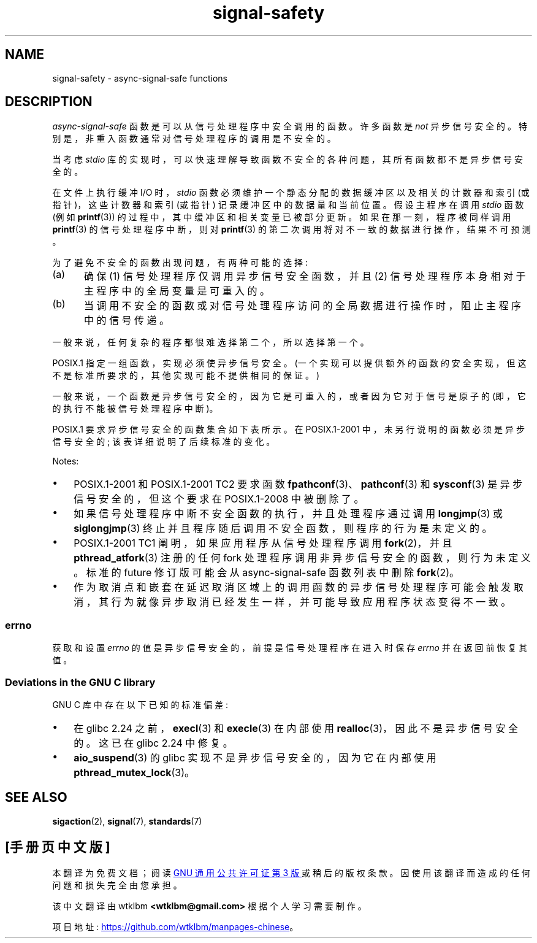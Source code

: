 .\" -*- coding: UTF-8 -*-
'\" t
.\" Copyright (c) 2016 Michael Kerrisk <mtk.manpages@gmail.com>
.\"
.\" SPDX-License-Identifier: Linux-man-pages-copyleft
.\"
.\"*******************************************************************
.\"
.\" This file was generated with po4a. Translate the source file.
.\"
.\"*******************************************************************
.TH signal\-safety 7 2023\-02\-05 "Linux man\-pages 6.03" 
.SH NAME
signal\-safety \- async\-signal\-safe functions
.SH DESCRIPTION
\fIasync\-signal\-safe\fP 函数是可以从信号处理程序中安全调用的函数。 许多函数是 \fInot\fP 异步信号安全的。
特别是，非重入函数通常对信号处理程序的调用是不安全的。
.PP
当考虑 \fIstdio\fP 库的实现时，可以快速理解导致函数不安全的各种问题，其所有函数都不是异步信号安全的。
.PP
在文件上执行缓冲 I/O 时，\fIstdio\fP 函数必须维护一个静态分配的数据缓冲区以及相关的计数器和索引 (或指针)，这些计数器和索引 (或指针)
记录缓冲区中的数据量和当前位置。 假设主程序在调用 \fIstdio\fP 函数 (例如 \fBprintf\fP(3))
的过程中，其中缓冲区和相关变量已被部分更新。 如果在那一刻，程序被同样调用 \fBprintf\fP(3) 的信号处理程序中断，则对 \fBprintf\fP(3)
的第二次调用将对不一致的数据进行操作，结果不可预测。
.PP
为了避免不安全的函数出现问题，有两种可能的选择:
.IP (a) 5
确保 (1) 信号处理程序仅调用异步信号安全函数，并且 (2) 信号处理程序本身相对于主程序中的全局变量是可重入的。
.IP (b)
当调用不安全的函数或对信号处理程序访问的全局数据进行操作时，阻止主程序中的信号传递。
.PP
一般来说，任何复杂的程序都很难选择第二个，所以选择第一个。
.PP
POSIX.1 指定一组函数，实现必须使异步信号安全。 (一个实现可以提供额外的函数的安全实现，但这不是标准所要求的，其他实现可能不提供相同的保证。)
.PP
一般来说，一个函数是异步信号安全的，因为它是可重入的，或者因为它对于信号是原子的 (即，它的执行不能被信号处理程序中断)。
.PP
POSIX.1 要求异步信号安全的函数集合如下表所示。 在 POSIX.1\-2001 中，未另行说明的函数必须是异步信号安全的;
该表详细说明了后续标准的变化。
.PP
.TS
lb lb
l l.
Function	Notes
\fBabort\fP(3)	Added in POSIX.1\-2001 TC1
\fBaccept\fP(2)
\fBaccess\fP(2)
\fBaio_error\fP(3)
\fBaio_return\fP(3)
\fBaio_suspend\fP(3)	See notes below
\fBalarm\fP(2)
\fBbind\fP(2)
\fBcfgetispeed\fP(3)
\fBcfgetospeed\fP(3)
\fBcfsetispeed\fP(3)
\fBcfsetospeed\fP(3)
\fBchdir\fP(2)
\fBchmod\fP(2)
\fBchown\fP(2)
\fBclock_gettime\fP(2)
\fBclose\fP(2)
\fBconnect\fP(2)
\fBcreat\fP(2)
\fBdup\fP(2)
\fBdup2\fP(2)
\fBexecl\fP(3)	T{
Added in POSIX.1\-2008; see notes below
T}
\fBexecle\fP(3)	See notes below
\fBexecv\fP(3)	Added in POSIX.1\-2008
\fBexecve\fP(2)
\fB_exit\fP(2)
\fB_Exit\fP(2)
\fBfaccessat\fP(2)	Added in POSIX.1\-2008
\fBfchdir\fP(2)	Added in POSIX.1\-2008 TC1
\fBfchmod\fP(2)
\fBfchmodat\fP(2)	Added in POSIX.1\-2008
\fBfchown\fP(2)
\fBfchownat\fP(2)	Added in POSIX.1\-2008
\fBfcntl\fP(2)
\fBfdatasync\fP(2)
\fBfexecve\fP(3)	Added in POSIX.1\-2008
\fBffs\fP(3)	Added in POSIX.1\-2008 TC2
\fBfork\fP(2)	See notes below
\fBfstat\fP(2)
\fBfstatat\fP(2)	Added in POSIX.1\-2008
\fBfsync\fP(2)
\fBftruncate\fP(2)
\fBfutimens\fP(3)	Added in POSIX.1\-2008
\fBgetegid\fP(2)
\fBgeteuid\fP(2)
\fBgetgid\fP(2)
\fBgetgroups\fP(2)
\fBgetpeername\fP(2)
\fBgetpgrp\fP(2)
\fBgetpid\fP(2)
\fBgetppid\fP(2)
\fBgetsockname\fP(2)
\fBgetsockopt\fP(2)
\fBgetuid\fP(2)
\fBhtonl\fP(3)	Added in POSIX.1\-2008 TC2
\fBhtons\fP(3)	Added in POSIX.1\-2008 TC2
\fBkill\fP(2)
\fBlink\fP(2)
\fBlinkat\fP(2)	Added in POSIX.1\-2008
\fBlisten\fP(2)
\fBlongjmp\fP(3)	T{
Added in POSIX.1\-2008 TC2; see notes below
T}
\fBlseek\fP(2)
\fBlstat\fP(2)
\fBmemccpy\fP(3)	Added in POSIX.1\-2008 TC2
\fBmemchr\fP(3)	Added in POSIX.1\-2008 TC2
\fBmemcmp\fP(3)	Added in POSIX.1\-2008 TC2
\fBmemcpy\fP(3)	Added in POSIX.1\-2008 TC2
\fBmemmove\fP(3)	Added in POSIX.1\-2008 TC2
\fBmemset\fP(3)	Added in POSIX.1\-2008 TC2
\fBmkdir\fP(2)
\fBmkdirat\fP(2)	Added in POSIX.1\-2008
\fBmkfifo\fP(3)
\fBmkfifoat\fP(3)	Added in POSIX.1\-2008
\fBmknod\fP(2)	Added in POSIX.1\-2008
\fBmknodat\fP(2)	Added in POSIX.1\-2008
\fBntohl\fP(3)	Added in POSIX.1\-2008 TC2
\fBntohs\fP(3)	Added in POSIX.1\-2008 TC2
\fBopen\fP(2)
\fBopenat\fP(2)	Added in POSIX.1\-2008
\fBpause\fP(2)
\fBpipe\fP(2)
\fBpoll\fP(2)
\fBposix_trace_event\fP(3)
\fBpselect\fP(2)
\fBpthread_kill\fP(3)	Added in POSIX.1\-2008 TC1
\fBpthread_self\fP(3)	Added in POSIX.1\-2008 TC1
\fBpthread_sigmask\fP(3)	Added in POSIX.1\-2008 TC1
\fBraise\fP(3)
\fBread\fP(2)
\fBreadlink\fP(2)
\fBreadlinkat\fP(2)	Added in POSIX.1\-2008
\fBrecv\fP(2)
\fBrecvfrom\fP(2)
\fBrecvmsg\fP(2)
\fBrename\fP(2)
\fBrenameat\fP(2)	Added in POSIX.1\-2008
\fBrmdir\fP(2)
\fBselect\fP(2)
\fBsem_post\fP(3)
\fBsend\fP(2)
\fBsendmsg\fP(2)
\fBsendto\fP(2)
\fBsetgid\fP(2)
\fBsetpgid\fP(2)
\fBsetsid\fP(2)
\fBsetsockopt\fP(2)
\fBsetuid\fP(2)
\fBshutdown\fP(2)
\fBsigaction\fP(2)
\fBsigaddset\fP(3)
\fBsigdelset\fP(3)
\fBsigemptyset\fP(3)
\fBsigfillset\fP(3)
\fBsigismember\fP(3)
\fBsiglongjmp\fP(3)	T{
Added in POSIX.1\-2008 TC2; see notes below
T}
\fBsignal\fP(2)
\fBsigpause\fP(3)
\fBsigpending\fP(2)
\fBsigprocmask\fP(2)
\fBsigqueue\fP(2)
\fBsigset\fP(3)
\fBsigsuspend\fP(2)
\fBsleep\fP(3)
\fBsockatmark\fP(3)	Added in POSIX.1\-2001 TC2
\fBsocket\fP(2)
\fBsocketpair\fP(2)
\fBstat\fP(2)
\fBstpcpy\fP(3)	Added in POSIX.1\-2008 TC2
\fBstpncpy\fP(3)	Added in POSIX.1\-2008 TC2
\fBstrcat\fP(3)	Added in POSIX.1\-2008 TC2
\fBstrchr\fP(3)	Added in POSIX.1\-2008 TC2
\fBstrcmp\fP(3)	Added in POSIX.1\-2008 TC2
\fBstrcpy\fP(3)	Added in POSIX.1\-2008 TC2
\fBstrcspn\fP(3)	Added in POSIX.1\-2008 TC2
\fBstrlen\fP(3)	Added in POSIX.1\-2008 TC2
\fBstrncat\fP(3)	Added in POSIX.1\-2008 TC2
\fBstrncmp\fP(3)	Added in POSIX.1\-2008 TC2
\fBstrncpy\fP(3)	Added in POSIX.1\-2008 TC2
\fBstrnlen\fP(3)	Added in POSIX.1\-2008 TC2
\fBstrpbrk\fP(3)	Added in POSIX.1\-2008 TC2
\fBstrrchr\fP(3)	Added in POSIX.1\-2008 TC2
\fBstrspn\fP(3)	Added in POSIX.1\-2008 TC2
\fBstrstr\fP(3)	Added in POSIX.1\-2008 TC2
\fBstrtok_r\fP(3)	Added in POSIX.1\-2008 TC2
\fBsymlink\fP(2)
\fBsymlinkat\fP(2)	Added in POSIX.1\-2008
\fBtcdrain\fP(3)
\fBtcflow\fP(3)
\fBtcflush\fP(3)
\fBtcgetattr\fP(3)
\fBtcgetpgrp\fP(3)
\fBtcsendbreak\fP(3)
\fBtcsetattr\fP(3)
\fBtcsetpgrp\fP(3)
\fBtime\fP(2)
\fBtimer_getoverrun\fP(2)
\fBtimer_gettime\fP(2)
\fBtimer_settime\fP(2)
\fBtimes\fP(2)
\fBumask\fP(2)
\fBuname\fP(2)
\fBunlink\fP(2)
\fBunlinkat\fP(2)	Added in POSIX.1\-2008
\fButime\fP(2)
\fButimensat\fP(2)	Added in POSIX.1\-2008
\fButimes\fP(2)	Added in POSIX.1\-2008
\fBwait\fP(2)
\fBwaitpid\fP(2)
\fBwcpcpy\fP(3)	Added in POSIX.1\-2008 TC2
\fBwcpncpy\fP(3)	Added in POSIX.1\-2008 TC2
\fBwcscat\fP(3)	Added in POSIX.1\-2008 TC2
\fBwcschr\fP(3)	Added in POSIX.1\-2008 TC2
\fBwcscmp\fP(3)	Added in POSIX.1\-2008 TC2
\fBwcscpy\fP(3)	Added in POSIX.1\-2008 TC2
\fBwcscspn\fP(3)	Added in POSIX.1\-2008 TC2
\fBwcslen\fP(3)	Added in POSIX.1\-2008 TC2
\fBwcsncat\fP(3)	Added in POSIX.1\-2008 TC2
\fBwcsncmp\fP(3)	Added in POSIX.1\-2008 TC2
\fBwcsncpy\fP(3)	Added in POSIX.1\-2008 TC2
\fBwcsnlen\fP(3)	Added in POSIX.1\-2008 TC2
\fBwcspbrk\fP(3)	Added in POSIX.1\-2008 TC2
\fBwcsrchr\fP(3)	Added in POSIX.1\-2008 TC2
\fBwcsspn\fP(3)	Added in POSIX.1\-2008 TC2
\fBwcsstr\fP(3)	Added in POSIX.1\-2008 TC2
\fBwcstok\fP(3)	Added in POSIX.1\-2008 TC2
\fBwmemchr\fP(3)	Added in POSIX.1\-2008 TC2
\fBwmemcmp\fP(3)	Added in POSIX.1\-2008 TC2
\fBwmemcpy\fP(3)	Added in POSIX.1\-2008 TC2
\fBwmemmove\fP(3)	Added in POSIX.1\-2008 TC2
\fBwmemset\fP(3)	Added in POSIX.1\-2008 TC2
\fBwrite\fP(2)
.TE
.PP
Notes:
.IP \[bu] 3
POSIX.1\-2001 和 POSIX.1\-2001 TC2 要求函数 \fBfpathconf\fP(3)、\fBpathconf\fP(3) 和
\fBsysconf\fP(3) 是异步信号安全的，但这个要求在 POSIX.1\-2008 中被删除了。
.IP \[bu]
如果信号处理程序中断不安全函数的执行，并且处理程序通过调用 \fBlongjmp\fP(3) 或 \fBsiglongjmp\fP(3)
终止并且程序随后调用不安全函数，则程序的行为是未定义的。
.IP \[bu]
.\" http://www.opengroup.org/austin/aardvark/latest/xshbug3.txt
.\"
POSIX.1\-2001 TC1 阐明，如果应用程序从信号处理程序调用 \fBfork\fP(2)，并且 \fBpthread_atfork\fP(3) 注册的任何
fork 处理程序调用非异步信号安全的函数，则行为未定义。 标准的 future 修订版可能会从 async\-signal\-safe 函数列表中删除
\fBfork\fP(2)。
.IP \[bu]
.\"
作为取消点和嵌套在延迟取消区域上的调用函数的异步信号处理程序可能会触发取消，其行为就像异步取消已经发生一样，并可能导致应用程序状态变得不一致。
.SS errno
.\"
获取和设置 \fIerrno\fP 的值是异步信号安全的，前提是信号处理程序在进入时保存 \fIerrno\fP 并在返回前恢复其值。
.SS "Deviations in the GNU C library"
GNU C 库中存在以下已知的标准偏差:
.IP \[bu] 3
.\" https://sourceware.org/bugzilla/show_bug.cgi?id=19534
在 glibc 2.24 之前，\fBexecl\fP(3) 和 \fBexecle\fP(3) 在内部使用 \fBrealloc\fP(3)，因此不是异步信号安全的。
这已在 glibc 2.24 中修复。
.IP \[bu]
.\" FIXME . https://sourceware.org/bugzilla/show_bug.cgi?id=13172
\fBaio_suspend\fP(3) 的 glibc 实现不是异步信号安全的，因为它在内部使用 \fBpthread_mutex_lock\fP(3)。
.SH "SEE ALSO"
\fBsigaction\fP(2), \fBsignal\fP(7), \fBstandards\fP(7)
.PP
.SH [手册页中文版]
.PP
本翻译为免费文档；阅读
.UR https://www.gnu.org/licenses/gpl-3.0.html
GNU 通用公共许可证第 3 版
.UE
或稍后的版权条款。因使用该翻译而造成的任何问题和损失完全由您承担。
.PP
该中文翻译由 wtklbm
.B <wtklbm@gmail.com>
根据个人学习需要制作。
.PP
项目地址:
.UR \fBhttps://github.com/wtklbm/manpages-chinese\fR
.ME 。
